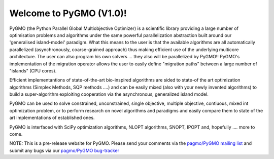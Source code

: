 ========================================
Welcome to PyGMO (V1.0)!
========================================

.. figure:: images/movie.gif   
   :align: right

PyGMO (the Python Parallel Global Multiobjective Optimizer) is a scientific library providing a large number
of optimisation problems and algorithms under the same powerful parallelization
abstraction built around our 'generalised island-model' paradigm. What this means to the user is that the available algorithms
are all automatically parallelized (asynchronously, coarse-grained approach) thus making efficient use of the underlying multicore
architecture. The user can also program his own solvers ... they also will be parallelized by PyGMO!! PyGMO's
implementation of the migration operator allows the user to easily define "migration paths" between a large number of "islands" (CPU cores).

Efficient implementantions of state-of-the-art bio-inspired algorithms are sided to state-of the art optimization algorithms (Simplex Methods, SQP methods ....)
and can be easily mixed (also with your newly invented algorithms) to build a super-algorithm exploiting cooperation via the asynchronous, generalized island model.

PyGMO can be used to solve constrained, unconstrained, single objective, multiple objective, contiuous, mixed int 
optimization problem, or to perform research on novel algorithms and paradigms and easily compare them to state of the art
implementations of established ones.

PyGMO is interfaced with SciPy optimization algorithms, NLOPT algorithms, SNOPT, IPOPT and, hopefully .... more to come.

NOTE: This is a pre-release website for PyGMO. Please send your comments via the `pagmo/PyGMO mailing list <http://sourceforge.net/mail/?group_id=238743>`_ and submit any
bugs via our `pagmo/PyGMO bug-tracker <http://sourceforge.net/tracker/?group_id=238743&atid=1133009>`_


   

